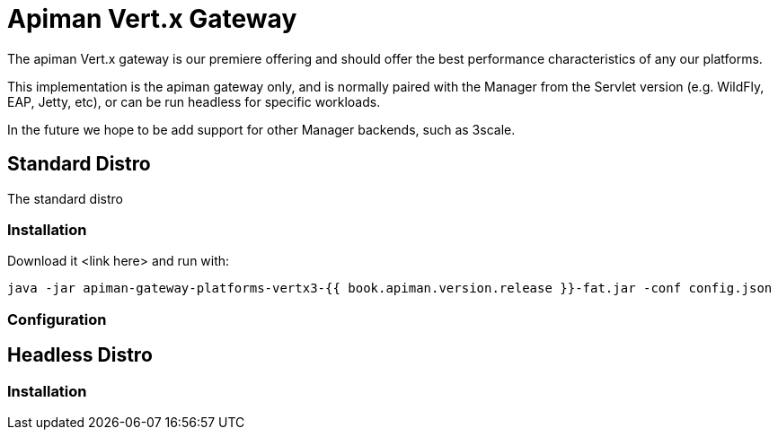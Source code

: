 = Apiman Vert.x Gateway

The apiman Vert.x gateway is our premiere offering and should offer the best performance characteristics of any our platforms.

This implementation is the apiman gateway only, and is normally paired with the Manager from the Servlet version (e.g. WildFly, EAP, Jetty, etc), or can be run headless for specific workloads.

In the future we hope to be add support for other Manager backends, such as 3scale.

== Standard Distro

The standard distro

=== Installation

Download it <link here> and run with:

```
java -jar apiman-gateway-platforms-vertx3-{{ book.apiman.version.release }}-fat.jar -conf config.json
```

=== Configuration


== Headless Distro

=== Installation
